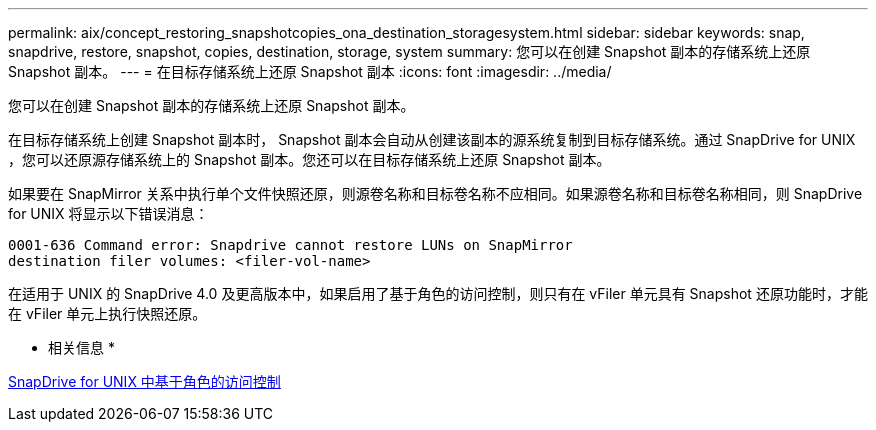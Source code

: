 ---
permalink: aix/concept_restoring_snapshotcopies_ona_destination_storagesystem.html 
sidebar: sidebar 
keywords: snap, snapdrive, restore, snapshot, copies, destination, storage, system 
summary: 您可以在创建 Snapshot 副本的存储系统上还原 Snapshot 副本。 
---
= 在目标存储系统上还原 Snapshot 副本
:icons: font
:imagesdir: ../media/


[role="lead"]
您可以在创建 Snapshot 副本的存储系统上还原 Snapshot 副本。

在目标存储系统上创建 Snapshot 副本时， Snapshot 副本会自动从创建该副本的源系统复制到目标存储系统。通过 SnapDrive for UNIX ，您可以还原源存储系统上的 Snapshot 副本。您还可以在目标存储系统上还原 Snapshot 副本。

如果要在 SnapMirror 关系中执行单个文件快照还原，则源卷名称和目标卷名称不应相同。如果源卷名称和目标卷名称相同，则 SnapDrive for UNIX 将显示以下错误消息：

[listing]
----
0001-636 Command error: Snapdrive cannot restore LUNs on SnapMirror
destination filer volumes: <filer-vol-name>
----
在适用于 UNIX 的 SnapDrive 4.0 及更高版本中，如果启用了基于角色的访问控制，则只有在 vFiler 单元具有 Snapshot 还原功能时，才能在 vFiler 单元上执行快照还原。

* 相关信息 *

xref:concept_role_based_access_control_in_snapdrive_for_unix.adoc[SnapDrive for UNIX 中基于角色的访问控制]
